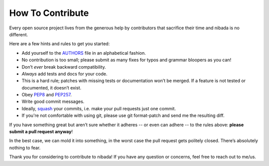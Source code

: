 How To Contribute
=================

Every open source project lives from the generous help by contributors
that sacrifice their time and nibada is no different.

Here are a few hints and rules to get you started:

-  Add yourself to the
   `AUTHORS <https://github.com/mittagessen/nibada/blob/master/AUTHORS>`__
   file in an alphabetical fashion.
-  No contribution is too small; please submit as many fixes for typos
   and grammar bloopers as you can!
-  Don’t *ever* break backward compatibility.
-  *Always* add tests and docs for your code.
-  This is a hard rule; patches with missing tests or documentation
   won’t be merged. If a feature is not tested or documented, it doesn’t
   exist.
-  Obey `PEP8 <http://www.python.org/dev/peps/pep-0008/>`__ and
   `PEP257 <http://www.python.org/dev/peps/pep-0257/>`__.
-  Write good commit messages.
-  Ideally,
   `squash <http://gitready.com/advanced/2009/02/10/squashing-commits-with-rebase.html>`__
   your commits, i.e. make your pull requests just one commit.
-  If you're not comfortable with using git, please use git format-patch
   and send me the resulting diff.

If you have something great but aren’t sure whether it adheres -- or
even can adhere -- to the rules above: **please submit a pull request
anyway**!

In the best case, we can mold it into something, in the worst case the
pull request gets politely closed. There’s absolutely nothing to fear.

Thank you for considering to contribute to nibada! If you have any
question or concerns, feel free to reach out to me/us.

